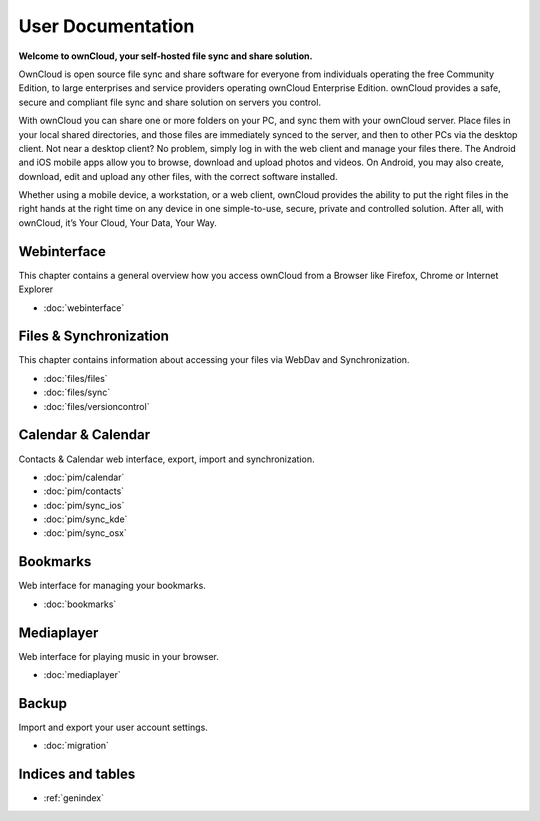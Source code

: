 .. _index:

==================
User Documentation
==================
**Welcome to ownCloud, your self-hosted file sync and share solution.**

OwnCloud is open source file sync and share software for everyone from individuals operating the free Community Edition, to large enterprises and service providers operating ownCloud Enterprise Edition. ownCloud provides a safe, secure and compliant file sync and share solution on servers you control.

With ownCloud you can share one or more folders on your PC, and sync them with your ownCloud server. Place files in your local shared directories, and those files are immediately synced to the server, and then to other PCs via the desktop client. Not near a desktop client? No problem, simply log in with the web client and manage your files there. The Android and iOS mobile apps allow you to browse, download and upload photos and videos. On Android, you may also create, download, edit and upload any other files, with the correct software installed.

Whether using a mobile device, a workstation, or a web client, ownCloud provides the ability to put the right files in the right hands at the right time on any device in one simple-to-use, secure, private and controlled solution. After all, with ownCloud, it’s Your Cloud, Your Data, Your Way.

Webinterface
============
This chapter contains a general overview how you access ownCloud from a Browser like Firefox, Chrome or Internet Explorer

* :doc:`webinterface`

Files & Synchronization
=======================
This chapter contains information about accessing your files via WebDav and Synchronization.

* :doc:`files/files`
* :doc:`files/sync`
* :doc:`files/versioncontrol`

Calendar & Calendar
===================
Contacts & Calendar web interface, export, import and synchronization.

* :doc:`pim/calendar`
* :doc:`pim/contacts`
* :doc:`pim/sync_ios`
* :doc:`pim/sync_kde`
* :doc:`pim/sync_osx`

Bookmarks
=========
Web interface for managing your bookmarks.

* :doc:`bookmarks`

Mediaplayer
===========
Web interface for playing music in your browser.

* :doc:`mediaplayer`

Backup
======
Import and export your user account settings.

* :doc:`migration`

Indices and tables
==================

* :ref:`genindex`